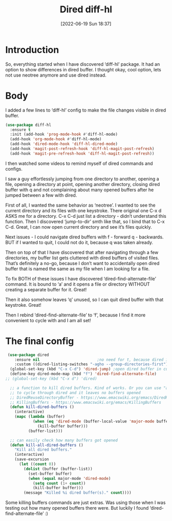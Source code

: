 #+title:      Dired diff-hl
#+date:       [2022-06-19 Sun 18:37]
#+filetags:   :emacs:
#+identifier: 20220619T183700
#+STARTUP:    overview

#+attr_html: :width 1200px
#+ATTR_ORG: :width 600
[[./media/dired-diff-hl.png]]

* Introduction

So, everything started when I have discovered ‘diff-hl’ package. It had an
option to show differences in dired buffer. I thought okay, cool option, lets
not use neotree anymore and use dired instead.

* Body

I added a few lines to ‘diff-hl’ config to make the file changes visible in
dired buffer.

#+begin_src emacs-lisp
(use-package diff-hl
  :ensure t
  :init (add-hook 'prog-mode-hook #'diff-hl-mode)
  (add-hook 'org-mode-hook #'diff-hl-mode)
  (add-hook 'dired-mode-hook 'diff-hl-dired-mode)
  (add-hook 'magit-post-refresh-hook 'diff-hl-magit-post-refresh)
  (add-hook 'magit-pre-refresh-hook 'diff-hl-magit-post-refresh))
#+end_src

I then watched some videos to remind myself of dired commands and configs.

I saw a guy effortlessly jumping from one directory to another, opening a file,
opening a directory at point, opening another directory, closing dired buffer
with q and not complaining about many opened buffers after he jumped between a
few with dired.

First of all, I wanted the same behavior as ‘neotree’. I wanted to see the
current directory and its files with one keystroke. There original one C-x d
ASKS me for a directory. C-x C-d just list a directory - didn’t understand this
function. Then I discovered ‘jump-to-dir’ smth like that, so I bind that to C-x
C-d. Great, I can now open current directory and see it’s files quickly.

Next issues - I could navigate dired buffers with f - forward q - backwards.
BUT if I wanted to quit, I could not do it, because q was taken already.

Then on top of that I have discovered that after navigating through a few
directories, my buffer list gets cluttered with dired buffers of visited files.
That’s definitely a no-go, because I don’t want to accidentally open dired
buffer that is named the same as my file when I am looking for a file.

To fix BOTH of these issues I have discovered ‘dired-find-alternate-file’
command. It is bound to ‘a’ and it opens a file or directory WITHOUT creating a
separate buffer for it. Great!

Then it also somehow leaves ‘q’ unused, so I can quit dired buffer with that
keystroke. Great!

Then I rebind ‘dired-find-alternate-file’ to ‘f’, because I find it more
convenient to cycle with and I am all set!

* The final config

#+begin_src emacs-lisp
 (use-package dired
    :ensure nil                         ;no need for t, because dired is built in
    :custom ((dired-listing-switches "-agho --group-directories-first"))) ;sort directories first
  (global-set-key (kbd "C-x C-d") 'dired-jump) ;open dired buffer in current location
  (define-key dired-mode-map (kbd "f") 'dired-find-alternate-file)
;; (global-set-key (kbd "C-x d") 'dired)

  ;; a function to kill dired buffers. Kind of works. Or you can use "a"
  ;; to cycle through dired and it leaves no buffers opened
  ;; DiredReuseDirectoryBuffer - https://www.emacswiki.org/emacs/DiredReuseDirectoryBuffer
  ;; KillingBuffers - https://www.emacswiki.org/emacs/KillingBuffers
  (defun kill-dired-buffers ()
    (interactive)
    (mapc (lambda (buffer)
            (when (eq 'dired-mode (buffer-local-value 'major-mode buffer))
              (kill-buffer buffer)))
          (buffer-list)))

  ;; can easily check how many buffers got opened
  (defun kill-all-dired-buffers ()
    "Kill all dired buffers."
    (interactive)
    (save-excursion
      (let ((count 0))
        (dolist (buffer (buffer-list))
          (set-buffer buffer)
          (when (equal major-mode 'dired-mode)
            (setq count (1+ count))
            (kill-buffer buffer)))
        (message "Killed %i dired buffer(s)." count))))
#+end_src

Some killing buffers commands are just extras. Was using those when I was
testing out how many opened buffers there were. But luckily I found
‘dired-find-alternate-file’ :)
